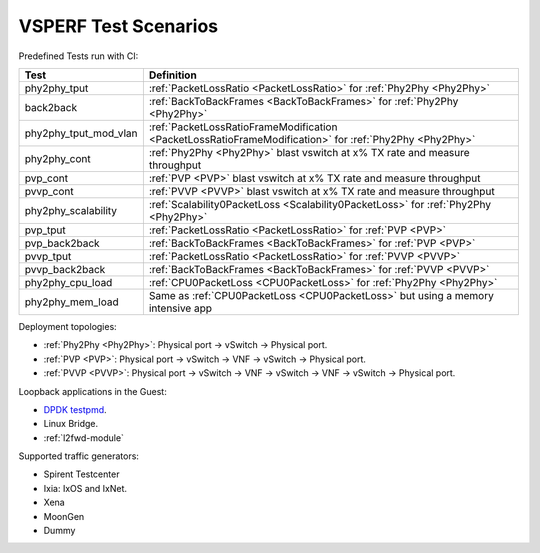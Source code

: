 .. This work is licensed under a Creative Commons Attribution 4.0 International License.
.. http://creativecommons.org/licenses/by/4.0
.. (c) OPNFV, Intel Corporation, AT&T and others.

VSPERF Test Scenarios
=====================

Predefined Tests run with CI:

===================== ===========================================================
   Test                          Definition
===================== ===========================================================
phy2phy_tput          :ref:`PacketLossRatio <PacketLossRatio>` for :ref:`Phy2Phy <Phy2Phy>`
back2back             :ref:`BackToBackFrames <BackToBackFrames>` for :ref:`Phy2Phy <Phy2Phy>`
phy2phy_tput_mod_vlan :ref:`PacketLossRatioFrameModification <PacketLossRatioFrameModification>` for :ref:`Phy2Phy <Phy2Phy>`
phy2phy_cont          :ref:`Phy2Phy <Phy2Phy>` blast vswitch at x% TX rate and measure throughput
pvp_cont              :ref:`PVP <PVP>` blast vswitch at x% TX rate and measure throughput
pvvp_cont             :ref:`PVVP <PVVP>` blast vswitch at x% TX rate and measure throughput
phy2phy_scalability   :ref:`Scalability0PacketLoss <Scalability0PacketLoss>` for :ref:`Phy2Phy <Phy2Phy>`
pvp_tput              :ref:`PacketLossRatio <PacketLossRatio>` for :ref:`PVP <PVP>`
pvp_back2back         :ref:`BackToBackFrames <BackToBackFrames>` for :ref:`PVP <PVP>`
pvvp_tput             :ref:`PacketLossRatio <PacketLossRatio>` for :ref:`PVVP <PVVP>`
pvvp_back2back        :ref:`BackToBackFrames <BackToBackFrames>` for :ref:`PVVP <PVVP>`
phy2phy_cpu_load      :ref:`CPU0PacketLoss <CPU0PacketLoss>` for :ref:`Phy2Phy <Phy2Phy>`
phy2phy_mem_load      Same as :ref:`CPU0PacketLoss <CPU0PacketLoss>` but using a memory intensive app
===================== ===========================================================

Deployment topologies:

* :ref:`Phy2Phy <Phy2Phy>`: Physical port -> vSwitch -> Physical port.
* :ref:`PVP <PVP>`: Physical port -> vSwitch -> VNF -> vSwitch -> Physical port.
* :ref:`PVVP <PVVP>`: Physical port -> vSwitch -> VNF -> vSwitch -> VNF -> vSwitch ->
  Physical port.

Loopback applications in the Guest:

* `DPDK testpmd <http://dpdk.org/doc/guides/testpmd_app_ug/index.html>`_.
* Linux Bridge.
* :ref:`l2fwd-module`

Supported traffic generators:

* Spirent Testcenter
* Ixia: IxOS and IxNet.
* Xena
* MoonGen
* Dummy

